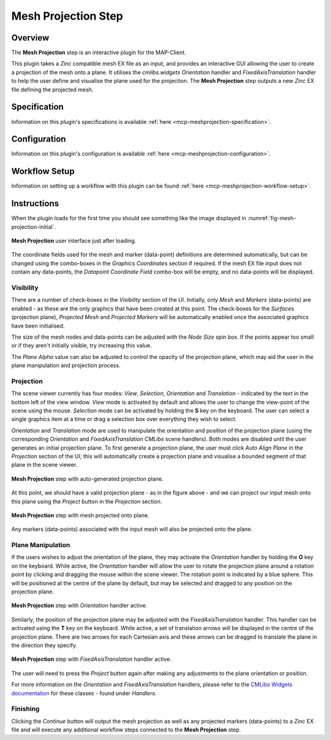 Mesh Projection Step
====================

Overview
--------

The **Mesh Projection** step is an interactive plugin for the MAP-Client.

This plugin takes a `Zinc` compatible mesh EX file as an input, and provides an interactive GUI allowing the user to create a projection
of the mesh onto a plane. It utilises the `cmlibs.widgets` `Orientation` handler and `FixedAxisTranslation` handler to help the user define
and visualise the plane used for the projection. The **Mesh Projection** step outputs a new `Zinc` EX file defining the projected mesh.

Specification
-------------

Information on this plugin's specifications is available :ref:`here <mcp-meshprojection-specification>`.

Configuration
-------------

Information on this plugin's configuration is available :ref:`here <mcp-meshprojection-configuration>`.

Workflow Setup
--------------

Information on setting up a workflow with this plugin can be found :ref:`here <mcp-meshprojection-workflow-setup>`.

Instructions
------------

When the plugin loads for the first time you should see something like the image displayed in :numref:`fig-mesh-projection-initial`.

.. _fig-mesh-projection-initial:

.. figure:: _images/mesh-projection-initial.png
   :figwidth: 100%
   :align: center

   **Mesh Projection** user interface just after loading.

The coordinate fields used for the mesh and marker (data-point) definitions are determined automatically, but can be changed using the
combo-boxes in the `Graphics Coordinates` section if required. If the mesh EX file input does not contain any data-points, the
`Datapoint Coordinate Field` combo-box will be empty, and no data-points will be displayed.

Visibility
^^^^^^^^^^

There are a number of check-boxes in the `Visibility` section of the UI. Initially, only `Mesh` and `Markers` (data-points) are enabled -
as these are the only graphics that have been created at this point. The check-boxes for the `Surfaces` (projection plane), `Projected Mesh`
and `Projected Markers` will be automatically enabled once the associated graphics have been initialised.

The size of the mesh nodes and data-points can be adjusted with the `Node Size` spin box. If the points appear too small or if they aren't
initially visible, try increasing this value.

The `Plane Alpha` value can also be adjusted to control the opacity of the projection plane, which may aid the user in the plane
manipulation and projection process.

Projection
^^^^^^^^^^

The scene viewer currently has four modes: `View`, `Selection`, `Orientation` and `Translation` - indicated by the text in the bottom left
of the view window. `View` mode is activated by default and allows the user to change the view-point of the scene using the mouse.
`Selection` mode can be activated by holding the **S** key on the keyboard. The user can select a single graphics item at a time or drag a
selection box over everything they wish to select.

`Orientation` and `Translation` mode are used to manipulate the orientation and position of the projection plane (using the corresponding
`Orientation` and `FixedAxisTranslation` `CMLibs` scene handlers). Both modes are disabled until the user generates an initial projection
plane. To first generate a projection plane, the user must click `Auto Align Plane` in the `Projection` section of the UI; this will
automatically create a projection plane and visualise a bounded segment of that plane in the scene viewer.

.. _fig-mesh-projection-plane:

.. figure:: _images/mesh-projection-plane.png
   :figwidth: 100%
   :align: center

   **Mesh Projection** step with auto-generated projection plane.

At this point, we should have a valid projection plane - as in the figure above - and we can project our input mesh onto this plane using
the `Project` button in the `Projection` section.

.. _fig-mesh-projection-projection:

.. figure:: _images/mesh-projection-projection.png
   :figwidth: 100%
   :align: center

   **Mesh Projection** step with mesh projected onto plane.

Any markers (data-points) associated with the input mesh will also be projected onto the plane.

Plane Manipulation
^^^^^^^^^^^^^^^^^^

If the users wishes to adjust the orientation of the plane, they may activate the `Orientation` handler by holding the **O** key on the
keyboard. While active, the `Orientation` handler will allow the user to rotate the projection plane around a rotation point by clicking
and dragging the mouse within the scene viewer. The rotation point is indicated by a blue sphere. This will be positioned at the centre
of the plane by default, but may be selected and dragged to any position on the projection plane.

.. _fig-mesh-projection-orientation:

.. figure:: _images/mesh-projection-orientation.png
   :figwidth: 100%
   :align: center

   **Mesh Projection** step with `Orientation` handler active.

Similarly, the position of the projection plane may be adjusted with the `FixedAxisTranslation` handler. This handler can be activated
using the **T** key on the keyboard. While active, a set of translation arrows will be displayed in the centre of the projection plane.
There are two arrows for each Cartesian axis and these arrows can be dragged to translate the plane in the direction they specify.

.. _fig-mesh-projection-translation:

.. figure:: _images/mesh-projection-translation.png
   :figwidth: 100%
   :align: center

   **Mesh Projection** step with `FixedAxisTranslation` handler active.

The user will need to press the `Project` button again after making any adjustments to the plane orientation or position.

For more information on the `Orientation` and `FixedAxisTranslation` handlers, please refer to the
`CMLibs Widgets documentation <https://abi-mapping-tools.readthedocs.io/en/stable/cmlibs.widgets/docs/index.html>`_
for these classes - found under `Handlers`.

Finishing
^^^^^^^^^

Clicking the `Continue` button will output the mesh projection as well as any projected markers (data-points) to a `Zinc` EX file and will
execute any additional workflow steps connected to the **Mesh Projection** step.
